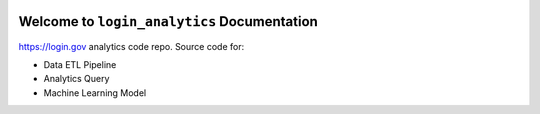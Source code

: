 .. image:: https://img.shields.io/badge/Link-Document-brightgreen.svg
      :target: https://s3-us-west-2.amazonaws.com/login-gov-doc/login_analytics/index.html

.. image:: https://img.shields.io/badge/Link-API-blue.svg
      :target: https://s3-us-west-2.amazonaws.com/login-gov-doc/login_analytics/py-modindex.html

.. image:: https://img.shields.io/badge/Link-GitHub-blue.svg
      :target: https://github.com/18f/identity-analytics-etl

.. image:: https://img.shields.io/badge/Link-Submit_Issue-blue.svg
      :target: https://github.com/18f/identity-analytics-etl/issues

.. image:: https://img.shields.io/badge/Link-Request_Feature-blue.svg
      :target: https://github.com/18f/identity-analytics-etl/issues


Welcome to ``login_analytics`` Documentation
==============================================================================

https://login.gov analytics code repo. Source code for:

- Data ETL Pipeline
- Analytics Query
- Machine Learning Model
